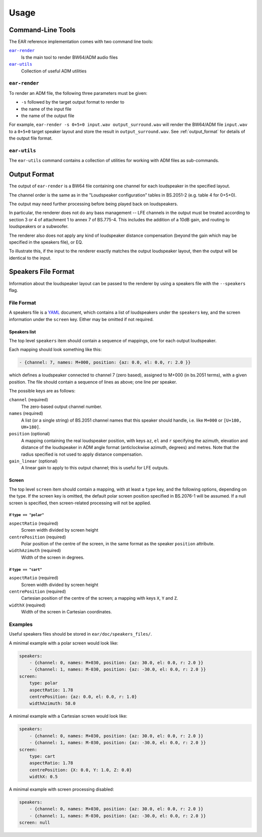 Usage
=====

Command-Line Tools
------------------

The EAR reference implementation comes with two command line tools:

|ear-render|_
    Is the main tool to render BW64/ADM audio files

|ear-utils|_
    Collection of useful ADM utilities

.. |ear-render| replace:: ``ear-render``
.. |ear-utils| replace:: ``ear-utils``

.. _ear-render:

``ear-render``
~~~~~~~~~~~~~~

To render an ADM file, the following three parameters must be given:

- ``-s`` followed by the target output format to render to
- the name of the input file
- the name of the output file

For example, ``ear-render -s 0+5+0 input.wav output_surround.wav`` will render
the BW64/ADM file ``input.wav`` to a ``0+5+0`` target speaker layout and store
the result in ``output_surround.wav``. See :ref:`output_format` for details of
the output file format.

.. argparse::
   :module: ear.cmdline.render_file
   :func: make_parser
   :prog: ear-render
   :nodescription:

   -l, --layout
       See :ref:`speakers_file`.

.. _ear-utils:

``ear-utils``
~~~~~~~~~~~~~

The ``ear-utils`` command contains a collection of utilities for working with
ADM files as sub-commands.

.. argparse::
   :module: ear.cmdline.utils
   :func: make_parser
   :prog: ear-utils

   --screen
       See :ref:`speakers_file`.

.. _output_format:

Output Format
-------------

The output of ``ear-render`` is a BW64 file containing one channel for each
loudspeaker in the specified layout.

The channel order is the same as in the "Loudspeaker configuration" tables in
BS.2051-2 (e.g. table 4 for 0+5+0).

The output may need further processing before being played back on loudspeakers.

In particular, the renderer does not do any bass management -- LFE channels in
the output must be treated according to section 3 or 4 of attachment 1 to annex
7 of BS.775-4. This includes the addition of a 10dB gain, and routing to
loudspeakers or a subwoofer.

The renderer also does not apply any kind of loudspeaker distance compensation
(beyond the gain which may be specified in the speakers file), or EQ.

To illustrate this, if the input to the renderer exactly matches the output
loudspeaker layout, then the output will be identical to the input.

.. _speakers_file:

Speakers File Format
--------------------

Information about the loudspeaker layout can be passed to the renderer
by using a speakers file with the ``--speakers`` flag.

File Format
~~~~~~~~~~~

A speakers file is a `YAML <https://en.wikipedia.org/wiki/YAML>`__
document, which contains a list of loudspeakers under the ``speakers``
key, and the screen information under the ``screen`` key. Either may be
omitted if not required.

Speakers list
^^^^^^^^^^^^^

The top level ``speakers`` item should contain a sequence of mappings,
one for each output loudspeaker.

Each mapping should look something like this:

.. code:: yaml

   - {channel: 7, names: M+000, position: {az: 0.0, el: 0.0, r: 2.0 }}

which defines a loudspeaker connected to channel 7 (zero based),
assigned to M+000 (in bs.2051 terms), with a given position. The file
should contain a sequence of lines as above; one line per speaker.

The possible keys are as follows:

``channel`` (required)
    The zero-based output channel number.

``names`` (required)
    A list (or a single string) of BS.2051 channel names that this speaker
    should handle, i.e. like ``M+000`` or ``[U+180, UH+180]``.

``position`` (optional)
    A mapping containing the real loudspeaker position, with keys ``az``,
    ``el`` and ``r`` specifying the azimuth, elevation and distance of the
    loudspeaker in ADM angle format (anticlockwise azimuth, degrees) and
    metres. Note that the radius specified is not used to apply distance
    compensation.

``gain_linear`` (optional)
    A linear gain to apply to this output channel; this is useful for LFE
    outputs.

Screen
^^^^^^

The top level ``screen`` item should contain a mapping, with at least a
``type`` key, and the following options, depending on the type. If the
screen key is omitted, the default polar screen position specified in
BS.2076-1 will be assumed. If a null screen is specified, then
screen-related processing will not be applied.

if ``type == "polar"``
''''''''''''''''''''''

``aspectRatio`` (required)
    Screen width divided by screen height

``centrePosition`` (required)
    Polar position of the centre of the screen, in the same format as the
    speaker ``position`` attribute.

``widthAzimuth`` (required)
    Width of the screen in degrees.

if ``type == "cart"``
'''''''''''''''''''''

``aspectRatio`` (required)
    Screen width divided by screen height

``centrePosition`` (required)
    Cartesian position of the centre of the screen; a mapping with keys ``X``,
    ``Y`` and ``Z``.

``widthX`` (required)
    Width of the screen in Cartesian coordinates.

Examples
~~~~~~~~

Useful speakers files should be stored in ``ear/doc/speakers_files/``.

A minimal example with a polar screen would look like:

.. code:: yaml

   speakers:
       - {channel: 0, names: M+030, position: {az: 30.0, el: 0.0, r: 2.0 }}
       - {channel: 1, names: M-030, position: {az: -30.0, el: 0.0, r: 2.0 }}
   screen:
       type: polar
       aspectRatio: 1.78
       centrePosition: {az: 0.0, el: 0.0, r: 1.0}
       widthAzimuth: 58.0

A minimal example with a Cartesian screen would look like:

.. code:: yaml

   speakers:
       - {channel: 0, names: M+030, position: {az: 30.0, el: 0.0, r: 2.0 }}
       - {channel: 1, names: M-030, position: {az: -30.0, el: 0.0, r: 2.0 }}
   screen:
       type: cart
       aspectRatio: 1.78
       centrePosition: {X: 0.0, Y: 1.0, Z: 0.0}
       widthX: 0.5

A minimal example with screen processing disabled:

.. code:: yaml

   speakers:
       - {channel: 0, names: M+030, position: {az: 30.0, el: 0.0, r: 2.0 }}
       - {channel: 1, names: M-030, position: {az: -30.0, el: 0.0, r: 2.0 }}
   screen: null

